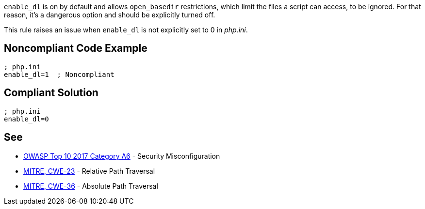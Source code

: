 ``++enable_dl++`` is on by default and allows ``++open_basedir++`` restrictions, which limit the files a script can access, to be ignored. For that reason, it's a dangerous option and should be explicitly turned off.


This rule raises an issue when ``++enable_dl++`` is not explicitly set to 0 in _php.ini_.

== Noncompliant Code Example

----
; php.ini
enable_dl=1  ; Noncompliant
----

== Compliant Solution

----
; php.ini
enable_dl=0
----

== See

* https://www.owasp.org/index.php/Top_10-2017_A6-Security_Misconfiguration[OWASP Top 10 2017 Category A6] - Security Misconfiguration
* https://cwe.mitre.org/data/definitions/23.html[MITRE, CWE-23] - Relative Path Traversal
* https://cwe.mitre.org/data/definitions/36.html[MITRE, CWE-36] - Absolute Path Traversal
